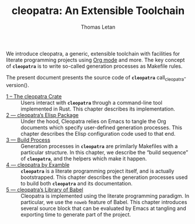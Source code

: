 #+TITLE: cleopatra: An Extensible Toolchain
#+AUTHOR: Thomas Letan

#+attr_html: :width 100px
[[./cleopatra.png]]

We introduce cleopatra, a generic, extensible toolchain with facilities for
literate programming projects using [[https://orgmode.org/][Org mode]] and more.  The key concept of
*~cleopatra~* is to write so-called generation processes as Makefile rules.

The present document presents the source code of *~cleopatra~*
call_cleopatra-version().

- [[file:cleopatra-crate.org][1 – The cleopatra Crate]] ::
  Users interact with *~cleopatra~* through a command-line tool implemented in
  Rust. This chapter describes its implementation.
- [[file:cleopatra-elisp.org][2 — cleopatra’s Elisp Package]] ::
  Under the hood, Cleopatra relies on Emacs to tangle the Org documents which
  specify user-defined generation processes. This chapter describes the
  Elisp configuration code used to that end.
- [[file:build-process.org][3 — Build Process]] ::
  Generation processes in *~cleopatra~* are primilarly Makefiles with a
  particular structure. In this chapter, we describe the “build sequence” of
  *~cleopatra~*, and the helpers which make it happen.
- [[file:procs.org][4 — cleopatra by Examble]] ::
  *~cleopatra~* is a literate programming project itself, and is actually
  bootstrapped. This chapter describes the generation processes used to build
  both *~cleopatra~* and its documentation.
- [[file:commons.org][5 — cleopatra’s Library of Babel]] ::
  Cleopatra is implemented using the literate programming paradigm. In
  particular, we use the ~noweb~ feature of Babel. This chapter introduces
  several source block that can be evaluated by Emacs at tangling and exporting
  time to generate part of the project.
